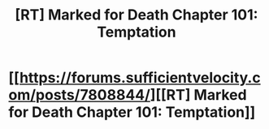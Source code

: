#+TITLE: [RT] Marked for Death Chapter 101: Temptation

* [[https://forums.sufficientvelocity.com/posts/7808844/][[RT] Marked for Death Chapter 101: Temptation]]
:PROPERTIES:
:Author: hackerkiba
:Score: 17
:DateUnix: 1486141550.0
:DateShort: 2017-Feb-03
:END:
